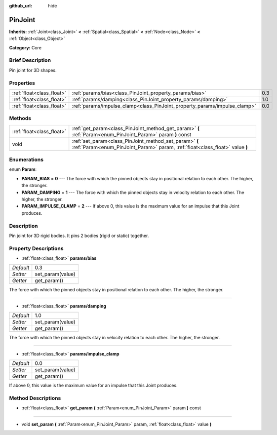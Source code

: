 :github_url: hide

.. Generated automatically by doc/tools/makerst.py in Godot's source tree.
.. DO NOT EDIT THIS FILE, but the PinJoint.xml source instead.
.. The source is found in doc/classes or modules/<name>/doc_classes.

.. _class_PinJoint:

PinJoint
========

**Inherits:** :ref:`Joint<class_Joint>` **<** :ref:`Spatial<class_Spatial>` **<** :ref:`Node<class_Node>` **<** :ref:`Object<class_Object>`

**Category:** Core

Brief Description
-----------------

Pin joint for 3D shapes.

Properties
----------

+---------------------------+---------------------------------------------------------------------------+-----+
| :ref:`float<class_float>` | :ref:`params/bias<class_PinJoint_property_params/bias>`                   | 0.3 |
+---------------------------+---------------------------------------------------------------------------+-----+
| :ref:`float<class_float>` | :ref:`params/damping<class_PinJoint_property_params/damping>`             | 1.0 |
+---------------------------+---------------------------------------------------------------------------+-----+
| :ref:`float<class_float>` | :ref:`params/impulse_clamp<class_PinJoint_property_params/impulse_clamp>` | 0.0 |
+---------------------------+---------------------------------------------------------------------------+-----+

Methods
-------

+---------------------------+----------------------------------------------------------------------------------------------------------------------------------------+
| :ref:`float<class_float>` | :ref:`get_param<class_PinJoint_method_get_param>` **(** :ref:`Param<enum_PinJoint_Param>` param **)** const                            |
+---------------------------+----------------------------------------------------------------------------------------------------------------------------------------+
| void                      | :ref:`set_param<class_PinJoint_method_set_param>` **(** :ref:`Param<enum_PinJoint_Param>` param, :ref:`float<class_float>` value **)** |
+---------------------------+----------------------------------------------------------------------------------------------------------------------------------------+

Enumerations
------------

.. _enum_PinJoint_Param:

.. _class_PinJoint_constant_PARAM_BIAS:

.. _class_PinJoint_constant_PARAM_DAMPING:

.. _class_PinJoint_constant_PARAM_IMPULSE_CLAMP:

enum **Param**:

- **PARAM_BIAS** = **0** --- The force with which the pinned objects stay in positional relation to each other. The higher, the stronger.

- **PARAM_DAMPING** = **1** --- The force with which the pinned objects stay in velocity relation to each other. The higher, the stronger.

- **PARAM_IMPULSE_CLAMP** = **2** --- If above 0, this value is the maximum value for an impulse that this Joint produces.

Description
-----------

Pin joint for 3D rigid bodies. It pins 2 bodies (rigid or static) together.

Property Descriptions
---------------------

.. _class_PinJoint_property_params/bias:

- :ref:`float<class_float>` **params/bias**

+-----------+------------------+
| *Default* | 0.3              |
+-----------+------------------+
| *Setter*  | set_param(value) |
+-----------+------------------+
| *Getter*  | get_param()      |
+-----------+------------------+

The force with which the pinned objects stay in positional relation to each other. The higher, the stronger.

----

.. _class_PinJoint_property_params/damping:

- :ref:`float<class_float>` **params/damping**

+-----------+------------------+
| *Default* | 1.0              |
+-----------+------------------+
| *Setter*  | set_param(value) |
+-----------+------------------+
| *Getter*  | get_param()      |
+-----------+------------------+

The force with which the pinned objects stay in velocity relation to each other. The higher, the stronger.

----

.. _class_PinJoint_property_params/impulse_clamp:

- :ref:`float<class_float>` **params/impulse_clamp**

+-----------+------------------+
| *Default* | 0.0              |
+-----------+------------------+
| *Setter*  | set_param(value) |
+-----------+------------------+
| *Getter*  | get_param()      |
+-----------+------------------+

If above 0, this value is the maximum value for an impulse that this Joint produces.

Method Descriptions
-------------------

.. _class_PinJoint_method_get_param:

- :ref:`float<class_float>` **get_param** **(** :ref:`Param<enum_PinJoint_Param>` param **)** const

----

.. _class_PinJoint_method_set_param:

- void **set_param** **(** :ref:`Param<enum_PinJoint_Param>` param, :ref:`float<class_float>` value **)**

